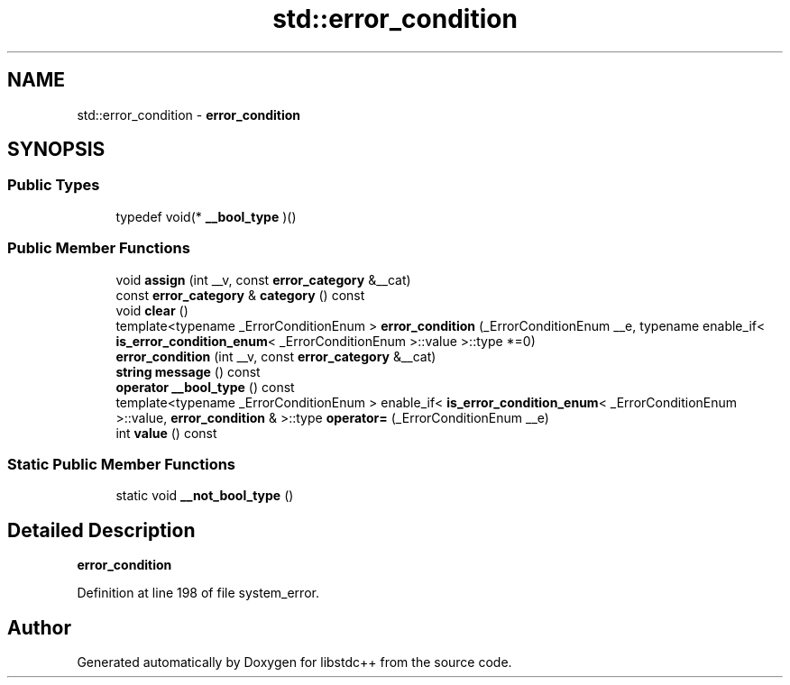 .TH "std::error_condition" 3 "21 Apr 2009" "libstdc++" \" -*- nroff -*-
.ad l
.nh
.SH NAME
std::error_condition \- \fBerror_condition\fP  

.PP
.SH SYNOPSIS
.br
.PP
.SS "Public Types"

.in +1c
.ti -1c
.RI "typedef void(* \fB__bool_type\fP )()"
.br
.in -1c
.SS "Public Member Functions"

.in +1c
.ti -1c
.RI "void \fBassign\fP (int __v, const \fBerror_category\fP &__cat)"
.br
.ti -1c
.RI "const \fBerror_category\fP & \fBcategory\fP () const "
.br
.ti -1c
.RI "void \fBclear\fP ()"
.br
.ti -1c
.RI "template<typename _ErrorConditionEnum > \fBerror_condition\fP (_ErrorConditionEnum __e, typename enable_if< \fBis_error_condition_enum\fP< _ErrorConditionEnum >::value >::type *=0)"
.br
.ti -1c
.RI "\fBerror_condition\fP (int __v, const \fBerror_category\fP &__cat)"
.br
.ti -1c
.RI "\fBstring\fP \fBmessage\fP () const "
.br
.ti -1c
.RI "\fBoperator __bool_type\fP () const "
.br
.ti -1c
.RI "template<typename _ErrorConditionEnum > enable_if< \fBis_error_condition_enum\fP< _ErrorConditionEnum >::value, \fBerror_condition\fP & >::type \fBoperator=\fP (_ErrorConditionEnum __e)"
.br
.ti -1c
.RI "int \fBvalue\fP () const "
.br
.in -1c
.SS "Static Public Member Functions"

.in +1c
.ti -1c
.RI "static void \fB__not_bool_type\fP ()"
.br
.in -1c
.SH "Detailed Description"
.PP 
\fBerror_condition\fP 
.PP
Definition at line 198 of file system_error.

.SH "Author"
.PP 
Generated automatically by Doxygen for libstdc++ from the source code.
